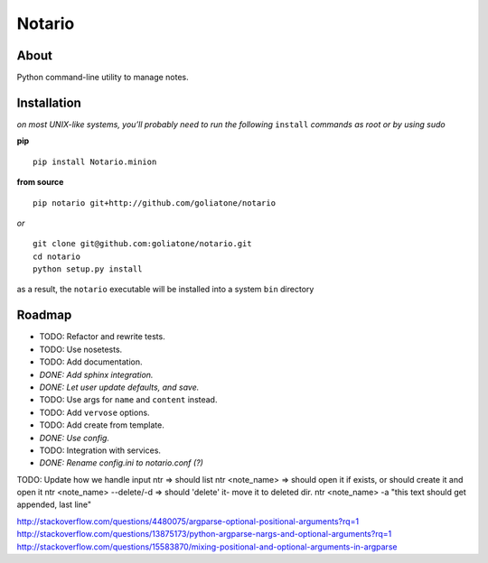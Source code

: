 Notario
=======

About
-----

Python command-line utility to manage notes.

Installation
------------

*on most UNIX-like systems, you’ll probably need to run the following*
``install`` *commands as root or by using sudo*

**pip**

::

      pip install Notario.minion

**from source**

::

      pip notario git+http://github.com/goliatone/notario

*or*

::

      git clone git@github.com:goliatone/notario.git
      cd notario
      python setup.py install

as a result, the ``notario`` executable will be installed into a system
``bin`` directory

Roadmap
-------

-  TODO: Refactor and rewrite tests.
-  TODO: Use nosetests.
-  TODO: Add documentation.
-  *DONE: Add sphinx integration.*
-  *DONE: Let user update defaults, and save.*
-  TODO: Use args for ``name`` and ``content`` instead.
-  TODO: Add ``vervose`` options.
-  TODO: Add create from template.
-  *DONE: Use config.*
-  TODO: Integration with services.
-  *DONE: Rename config.ini to notario.conf (?)*


TODO:
Update how we handle input
ntr => should list
ntr <note_name> => should open it if exists, or should create it and open it
ntr <note_name> --delete/-d => should 'delete' it- move it to deleted dir.
ntr <note_name> -a "this text should get appended, last line"

http://stackoverflow.com/questions/4480075/argparse-optional-positional-arguments?rq=1
http://stackoverflow.com/questions/13875173/python-argparse-nargs-and-optional-arguments?rq=1
http://stackoverflow.com/questions/15583870/mixing-positional-and-optional-arguments-in-argparse
